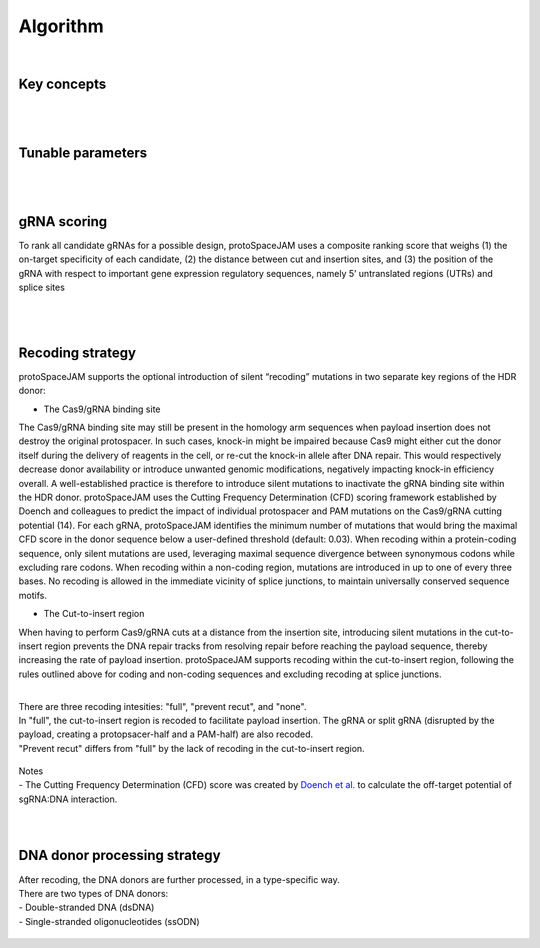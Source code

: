 Algorithm 
=========
|
Key concepts
------------
.. figure:: /_static/images/keyConcepts.png
   :width: 100%
   :align: center
   :alt: key_concepts
|
|
Tunable parameters
------------------
.. figure:: /_static/images/tunable_parameters.png
   :width: 100%
   :align: center
   :alt: key_concepts
|
|
gRNA scoring
------------
To rank all candidate gRNAs for a possible design, protoSpaceJAM uses a composite ranking score that weighs (1) the on-target specificity of each candidate, (2) the distance between cut and insertion sites, and (3) the position of the gRNA with respect to important gene expression regulatory sequences, namely 5’ untranslated regions (UTRs) and splice sites  

.. figure:: /_static/images/score.png
   :width: 100%
   :align: center
   :alt: gRNA_scoring

.. figure:: /_static/images/gRNA.png
   :width: 100%
   :align: center
   :alt: gRNA_scoring
|
|
Recoding strategy
-----------------
| protoSpaceJAM supports the optional introduction of silent “recoding” mutations in two separate key regions of the HDR donor:  

* The Cas9/gRNA binding site  
  
The Cas9/gRNA binding site may still be present in the homology arm sequences when payload insertion does not destroy the original protospacer. In such cases, knock-in might be impaired because Cas9 might either cut the donor itself during the delivery of reagents in the cell, or re-cut the knock-in allele after DNA repair. This would respectively decrease donor availability or introduce unwanted genomic modifications, negatively impacting knock-in efficiency overall. A well-established practice is therefore to introduce silent mutations to inactivate the gRNA binding site within the HDR donor. protoSpaceJAM uses the Cutting Frequency Determination (CFD) scoring framework established by Doench and colleagues to predict the impact of individual protospacer and PAM mutations on the Cas9/gRNA cutting potential (14). For each gRNA, protoSpaceJAM identifies the minimum number of mutations that would bring the maximal CFD score in the donor sequence below a user-defined threshold (default: 0.03). When recoding within a protein-coding sequence, only silent mutations are used, leveraging maximal sequence divergence between synonymous codons while excluding rare codons. When recoding within a non-coding region, mutations are introduced in up to one of every three bases. No recoding is allowed in the immediate vicinity of splice junctions, to maintain universally conserved sequence motifs.  

* The Cut-to-insert region  
  
When having to perform Cas9/gRNA cuts at a distance from the insertion site, introducing silent mutations in the cut-to-insert region prevents the DNA repair tracks from resolving repair before reaching the payload sequence, thereby increasing the rate of payload insertion. protoSpaceJAM supports recoding within the cut-to-insert region, following the rules outlined above for coding and non-coding sequences and excluding recoding at splice junctions. 

|
| There are three recoding intesities: "full", "prevent recut", and "none". 
| In "full", the cut-to-insert region is recoded to facilitate payload insertion. The gRNA or split gRNA (disrupted by the payload, creating a protopsacer-half and a PAM-half) are also recoded.
| "Prevent recut" differs from "full" by the lack of recoding in the cut-to-insert region.

.. figure:: /_static/images/recode.png
   :width: 100%
   :align: center
   :alt: Recode_strategy
      
| Notes
| - The Cutting Frequency Determination (CFD) score was created by `Doench et al. <https://www.ncbi.nlm.nih.gov/pmc/articles/PMC4744125/>`_  to calculate the off-target potential of sgRNA:DNA interaction.
|
|
DNA donor processing strategy
-----------------------------
| After recoding, the DNA donors are further processed, in a type-specific way.
| There are two types of DNA donors:
| - Double-stranded DNA (dsDNA) 
| - Single-stranded oligonucleotides (ssODN)

.. figure:: /_static/images/donor.png
   :width: 100%
   :align: center
   :alt: Donor_strategy

   
.. autosummary::
   :toctree: generated
